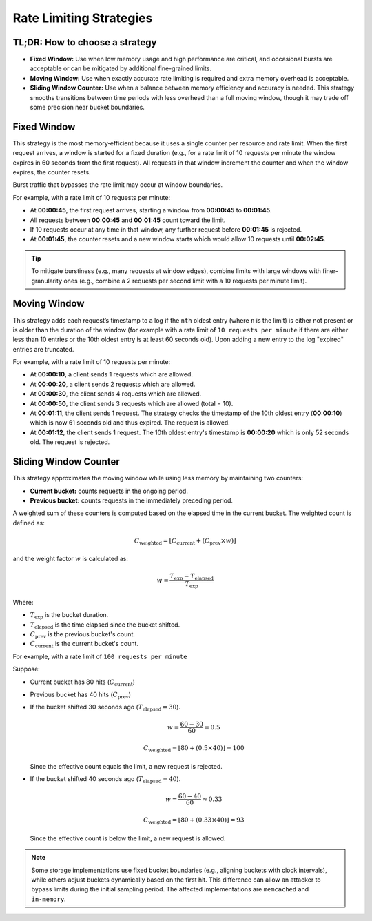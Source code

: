 ========================
Rate Limiting Strategies
========================

TL;DR: How to choose a strategy
===============================

- **Fixed Window:**
  Use when low memory usage and high performance are critical, and occasional bursts
  are acceptable or can be mitigated by additional fine-grained limits.

- **Moving Window:**
  Use when exactly accurate rate limiting is required and extra memory overhead is acceptable.

- **Sliding Window Counter:**
  Use when a balance between memory efficiency and accuracy is needed. This strategy
  smooths transitions between time periods with less overhead than a full moving window,
  though it may trade off some precision near bucket boundaries.

Fixed Window
============

This strategy is the most memory‑efficient because it uses a single counter per resource and
rate limit. When the first request arrives, a window is started for a fixed duration
(e.g., for a rate limit of 10 requests per minute the window expires in 60 seconds from the first request).
All requests in that window increment the counter and when the window expires, the counter resets.

Burst traffic that bypasses the rate limit may occur at window boundaries.

For example, with a rate limit of 10 requests per minute:

- At **00:00:45**, the first request arrives, starting a window from **00:00:45** to **00:01:45**.
- All requests between **00:00:45** and **00:01:45** count toward the limit.
- If 10 requests occur at any time in that window, any further request before **00:01:45** is rejected.
- At **00:01:45**, the counter resets and a new window starts which would allow 10 requests
  until **00:02:45**.

.. tip::
   To mitigate burstiness (e.g., many requests at window edges), combine limits
   with large windows with finer-granularity ones
   (e.g., combine a 2 requests per second limit with a 10 requests per minute limit).


Moving Window
=============

This strategy adds each request’s timestamp to a log if the ``nth`` oldest entry (where ``n``
is the limit) is either not present or is older than the duration of the window (for example with a rate limit of
``10 requests per minute`` if there are either less than 10 entries or the 10th oldest entry is at least
60 seconds old). Upon adding a new entry to the log "expired" entries are truncated.

For example, with a rate limit of 10 requests per minute:

- At **00:00:10**, a client sends 1 requests which are allowed.
- At **00:00:20**, a client sends 2 requests which are allowed.
- At **00:00:30**, the client sends 4 requests which are allowed.
- At **00:00:50**, the client sends 3 requests which are allowed (total = 10).
- At **00:01:11**, the client sends 1 request. The strategy checks the timestamp of the
  10th oldest entry (**00:00:10**) which is now 61 seconds old and thus expired. The request
  is allowed.
- At **00:01:12**, the client sends 1 request. The 10th oldest entry's timestamp is **00:00:20**
  which is only 52 seconds old. The request is rejected.

Sliding Window Counter
=======================
.. versionadded:: 4.1

This strategy approximates the moving window while using less memory by maintaining
two counters:

- **Current bucket:** counts requests in the ongoing period.
- **Previous bucket:** counts requests in the immediately preceding period.

A weighted sum of these counters is computed based on the elapsed time in the current
bucket. The weighted count is defined as:

.. math::

    C_{\text{weighted}} = \left\lfloor C_{\text{current}} +
    \left(C_{\text{prev}} \times w\right) \right\rfloor

and the weight factor :math:`w` is calculated as:

.. math::

    w = \frac{T_{\text{exp}} - T_{\text{elapsed}}}{T_{\text{exp}}}

Where:

- :math:`T_{\text{exp}}` is the bucket duration.
- :math:`T_{\text{elapsed}}` is the time elapsed since the bucket shifted.
- :math:`C_{\text{prev}}` is the previous bucket's count.
- :math:`C_{\text{current}}` is the current bucket's count.


For example, with a rate limit of ``100 requests per minute``

Suppose:

- Current bucket has 80 hits (:math:`C_{\text{current}}`)
- Previous bucket has 40 hits (:math:`C_{\text{prev}}`)

- If the bucket shifted 30 seconds ago (:math:`T_{\text{elapsed}} = 30`).

  .. math::

    w = \frac{60 - 30}{60} = 0.5

  .. math::

    C_{\text{weighted}} = \left\lfloor 80 + (0.5 \times 40) \right\rfloor = 100

  Since the effective count equals the limit, a new request is rejected.

- If the bucket shifted 40 seconds ago (:math:`T_{\text{elapsed}} = 40`).

  .. math::

    w = \frac{60 - 40}{60} \approx 0.33

  .. math::

    C_{\text{weighted}} = \left\lfloor 80 + (0.33 \times 40) \right\rfloor = 93

  Since the effective count is below the limit, a new request is allowed.

.. note::
   Some storage implementations use fixed bucket boundaries (e.g., aligning buckets with
   clock intervals), while others adjust buckets dynamically based on the first hit.
   This difference can allow an attacker to bypass limits during the initial sampling
   period. The affected implementations are ``memcached`` and ``in-memory``.



